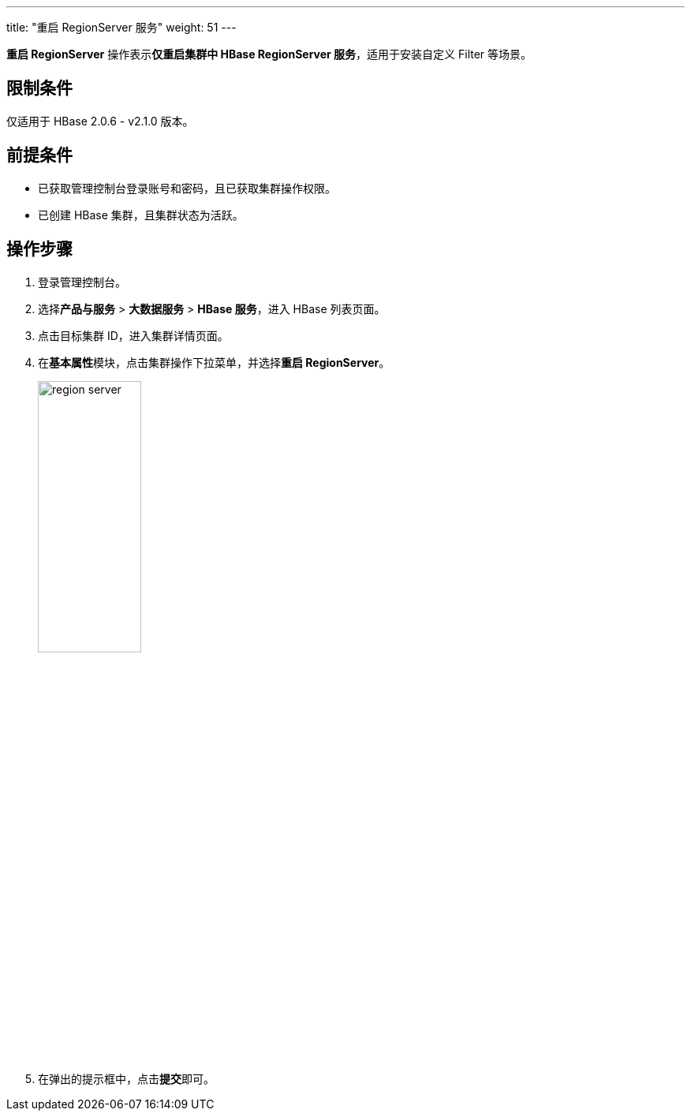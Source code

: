 ---
title: "重启 RegionServer 服务"
weight: 51
---

**重启 RegionServer** 操作表示**仅重启集群中 HBase RegionServer 服务**，适用于安装自定义 Filter 等场景。

== 限制条件

仅适用于 HBase 2.0.6 - v2.1.0 版本。

== 前提条件

* 已获取管理控制台登录账号和密码，且已获取集群操作权限。
* 已创建 HBase 集群，且集群状态为``活跃``。

== 操作步骤

. 登录管理控制台。
. 选择**产品与服务** > *大数据服务* > *HBase 服务*，进入 HBase 列表页面。
. 点击目标集群 ID，进入集群详情页面。
. 在**基本属性**模块，点击集群操作下拉菜单，并选择**重启 RegionServer**。
+
image::/images/cloud_service/bigdata/hbase/region_server.png[,40%]

. 在弹出的提示框中，点击**提交**即可。

